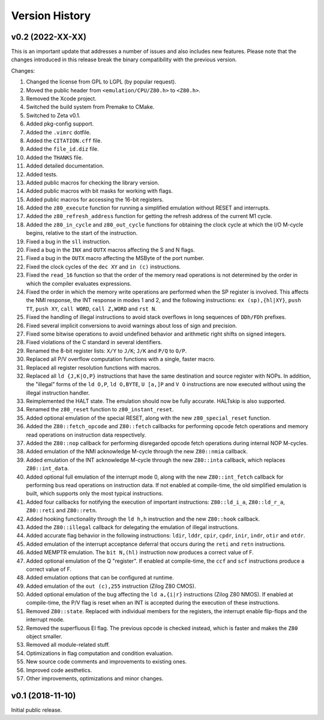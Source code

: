 ===============
Version History
===============

v0.2 (2022-XX-XX)
=================

This is an important update that addresses a number of issues and also includes new features. Please note that the changes introduced in this release break the binary compatibility with the previous version.

Changes:

1. Changed the license from GPL to LGPL (by popular request).
2. Moved the public header from ``<emulation/CPU/Z80.h>`` to ``<Z80.h>``.
3. Removed the Xcode project.
4. Switched the build system from Premake to CMake.
5. Switched to Zeta v0.1.
6. Added pkg-config support.
7. Added the ``.vimrc`` dotfile.
8. Added the ``CITATION.cff`` file.
9. Added the ``file_id.diz`` file.
10. Added the ``THANKS`` file.
11. Added detailed documentation.
12. Added tests.
13. Added public macros for checking the library version.
14. Added public macros with bit masks for working with flags.
15. Added public macros for accessing the 16-bit registers.
16. Added the ``z80_execute`` function for running a simplified emulation without RESET and interrupts.
17. Added the ``z80_refresh_address`` function for getting the refresh address of the current M1 cycle.
18. Added the ``z80_in_cycle`` and ``z80_out_cycle`` functions for obtaining the clock cycle at which the I/O M-cycle begins, relative to the start of the instruction.
19. Fixed a bug in the ``sll`` instruction.
20. Fixed a bug in the ``INX`` and ``OUTX`` macros affecting the S and N flags.
21. Fixed a bug in the ``OUTX`` macro affecting the MSByte of the port number.
22. Fixed the clock cycles of the ``dec XY`` and ``in (c)`` instructions.
23. Fixed the ``read_16`` function so that the order of the memory read operations is not determined by the order in which the compiler evaluates expressions.
24. Fixed the order in which the memory write operations are performed when the SP register is involved. This affects the NMI response, the INT response in modes 1 and 2, and the following instructions: ``ex (sp),{hl|XY}``, ``push TT``, ``push XY``, ``call WORD``, ``call Z,WORD`` and ``rst N``.
25. Fixed the handling of illegal instructions to avoid stack overflows in long sequences of ``DDh/FDh`` prefixes.
26. Fixed several implicit conversions to avoid warnings about loss of sign and precision.
27. Fixed some bitwise operations to avoid undefined behavior and arithmetic right shifts on signed integers.
28. Fixed violations of the C standard in several identifiers.
29. Renamed the 8-bit register lists: ``X/Y`` to ``J/K``; ``J/K`` and ``P/Q`` to ``O/P``.
30. Replaced all P/V overflow computation functions with a single, faster macro.
31. Replaced all register resolution functions with macros.
32. Replaced all ``ld {J,K|O,P}`` instructions that have the same destination and source register with NOPs. In addition, the "illegal" forms of the ``ld O,P``, ``ld O,BYTE``, ``U [a,]P`` and ``V O`` instructions are now executed without using the illegal instruction handler.
33. Reimplemented the HALT state. The emulation should now be fully accurate. HALTskip is also supported.
34. Renamed the ``z80_reset`` function to ``z80_instant_reset``.
35. Added optional emulation of the special RESET, along with the new ``z80_special_reset`` function.
36. Added the ``Z80::fetch_opcode`` and ``Z80::fetch`` callbacks for performing opcode fetch operations and memory read operations on instruction data respectively.
37. Added the ``Z80::nop`` callback for performing disregarded opcode fetch operations during internal NOP M-cycles.
38. Added emulation of the NMI acknowledge M-cycle through the new ``Z80::nmia`` callback.
39. Added emulation of the INT acknowledge M-cycle through the new ``Z80::inta`` callback, which replaces ``Z80::int_data``.
40. Added optional full emulation of the interrupt mode 0, along with the new ``Z80::int_fetch`` callback for performing bus read operations on instruction data. If not enabled at compile-time, the old simplified emulation is built, which supports only the most typical instructions.
41. Added four callbacks for notifying the execution of important instructions: ``Z80::ld_i_a``, ``Z80::ld_r_a``, ``Z80::reti`` and ``Z80::retn``.
42. Added hooking functionality through the ``ld h,h`` instruction and the new ``Z80::hook`` callback.
43. Added the ``Z80::illegal`` callback for delegating the emulation of illegal instructions.
44. Added accurate flag behavior in the following instructions: ``ldir``, ``lddr``, ``cpir``, ``cpdr``, ``inir``, ``indr``, ``otir`` and ``otdr``.
45. Added emulation of the interrupt acceptance deferral that occurs during the ``reti`` and ``retn`` instructions.
46. Added MEMPTR emulation. The ``bit N,(hl)`` instruction now produces a correct value of F.
47. Added optional emulation of the Q "register". If enabled at compile-time, the ``ccf`` and ``scf`` instructions produce a correct value of F.
48. Added emulation options that can be configured at runtime.
49. Added emulation of the ``out (c),255`` instruction (Zilog Z80 CMOS).
50. Added optional emulation of the bug affecting the ``ld a,{i|r}`` instructions (Zilog Z80 NMOS). If enabled at compile-time, the P/V flag is reset when an INT is accepted during the execution of these instructions.
51. Removed ``Z80::state``. Replaced with individual members for the registers, the interrupt enable flip-flops and the interrupt mode.
52. Removed the superfluous EI flag. The previous opcode is checked instead, which is faster and makes the ``Z80`` object smaller.
53. Removed all module-related stuff.
54. Optimizations in flag computation and condition evaluation.
55. New source code comments and improvements to existing ones.
56. Improved code aesthetics.
57. Other improvements, optimizations and minor changes.

v0.1 (2018-11-10)
=================

Initial public release.
